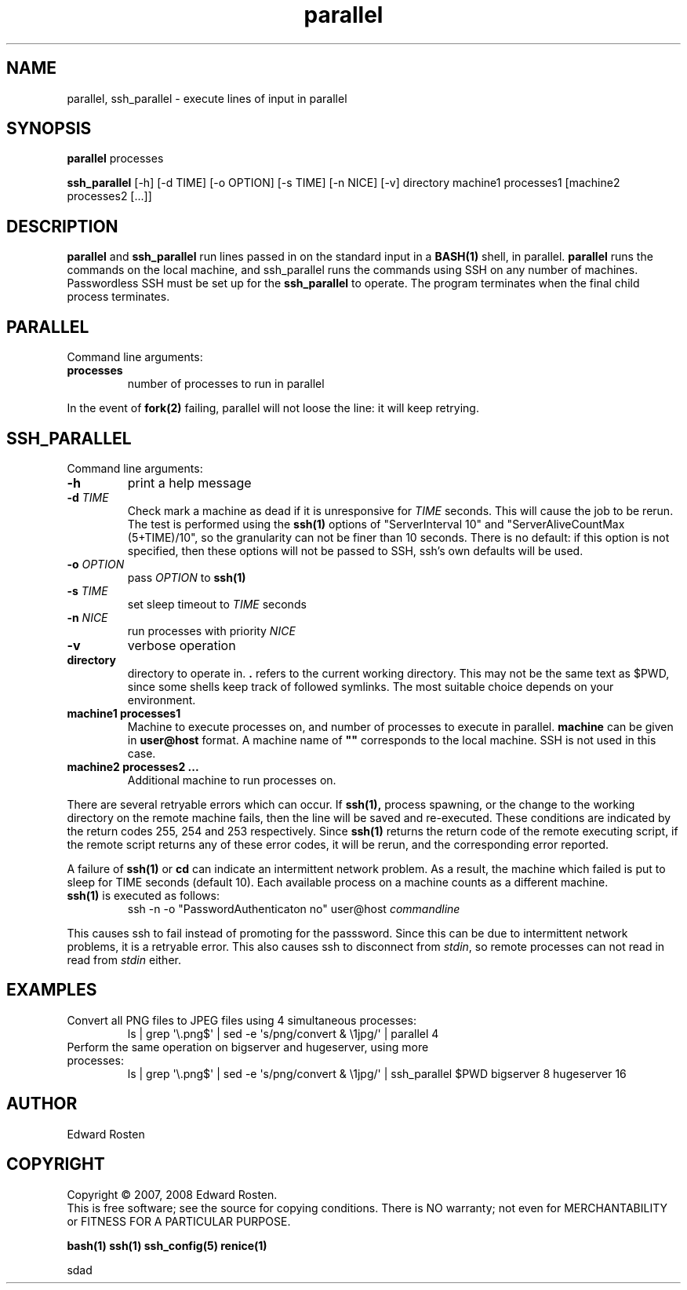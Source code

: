 .TH parallel 1 "Version 1.3.1" "User Commands"
.SH NAME
parallel, ssh_parallel \- execute lines of input in parallel

.SH SYNOPSIS
.B parallel 
processes

.B ssh_parallel
[-h] [-d TIME] [-o OPTION] [-s TIME] [-n NICE] [-v] directory machine1 processes1 [machine2 processes2 [...]]
.SH DESCRIPTION
.B parallel
and 
.B ssh_parallel
run lines passed in on the standard input in a 
.B BASH(1) 
shell, in parallel.
.B parallel 
runs the commands on the local machine, and ssh_parallel runs the commands
using SSH on any number of machines. Passwordless SSH must be set up for the
.B ssh_parallel 
to operate. The program terminates when the final child process terminates.

.SH PARALLEL 
Command line arguments:
.TP
\fBprocesses\fR
number of processes to run in parallel

.P
In the event of
.B fork(2)
failing, parallel will not loose the line: it will keep retrying.


.SH SSH_PARALLEL
Command line arguments:
.TP
.B -h
print a help message
.TP
.B -d \fITIME
Check mark a machine as dead if it is unresponsive for \fITIME\fR seconds. 
This will cause the job to be rerun. The test is performed using the \fBssh(1)\fR options
of "ServerInterval 10" and "ServerAliveCountMax (5+TIME)/10", so the 
granularity can not be finer than 10 seconds. There is no default: if this option
is not specified, then these options will not be passed to SSH, ssh's own defaults
will be used. 
.TP
.B -o \fIOPTION
pass \fIOPTION\fR to \fBssh(1)\fR
.TP
.B -s \fITIME
set sleep timeout to \fITIME\fR seconds
.TP
.B -n \fINICE
run processes with priority \fINICE\fR
.TP
.B -v
verbose operation
.TP
.B directory
directory to operate in. \fB.\fR refers to the current working directory. This 
may not be the same text as $PWD, since some shells keep track of followed symlinks. 
The most suitable choice depends on your environment.


.TP
.B machine1 processes1
Machine to execute processes on, and number of processes to execute in parallel. 
.B machine
can be given in 
.B user@host
format. A machine name of
.B """"""
corresponds to the local machine. SSH is not used in this case. 

.TP 
.B machine2 processes2 ...
Additional machine to run processes on.

.P

There are several retryable errors which can occur. If 
.B ssh(1),
process spawning,
or the change to the working directory on the remote machine
fails, then the line will be saved and re-executed. These conditions
are indicated by the return codes 255, 254 and 253 respectively. Since
.B ssh(1)
returns the return code of the remote executing script, if the remote script
returns any of these error codes, it will be rerun, and the corresponding
error reported.

A failure of 
.B ssh(1)
or 
.B cd
can indicate an intermittent network problem. As a result, the machine which failed
is put to sleep for TIME seconds (default 10). Each available process on a machine 
counts as a different machine.

.P

.TP
\fBssh(1)\fR is executed as follows:
 ssh -n -o "PasswordAuthenticaton no" user@host \fIcommandline\fR
.P
This causes ssh to fail instead of promoting for the passsword. Since this can
be due to intermittent network problems, it is a retryable error. This also causes
ssh to disconnect from \fIstdin\fR, so remote processes can not read in read
from \fIstdin\fR either.

.SH EXAMPLES
.TP
Convert all PNG files to JPEG files using 4 simultaneous processes:
 ls | grep \(aq\e.png$\(aq | sed -e \(aqs/\(.*\)png/convert & \e1jpg/\(aq | parallel 4
.TP
Perform the same operation on bigserver and hugeserver, using more processes:
 ls | grep \(aq\e.png$\(aq | sed -e \(aqs/\(.*\)png/convert & \e1jpg/\(aq | ssh_parallel $PWD bigserver 8 hugeserver 16


.SH AUTHOR
Edward Rosten

.SH COPYRIGHT
Copyright \(co 2007, 2008 Edward Rosten.
.br
This is free software; see the source for copying conditions.  There is NO
warranty; not even for MERCHANTABILITY or FITNESS FOR A PARTICULAR PURPOSE.

.sh SEE ALSO
.B bash(1)
.B ssh(1)
.B ssh_config(5)
.B renice(1)

.pm
.pm
sdad
